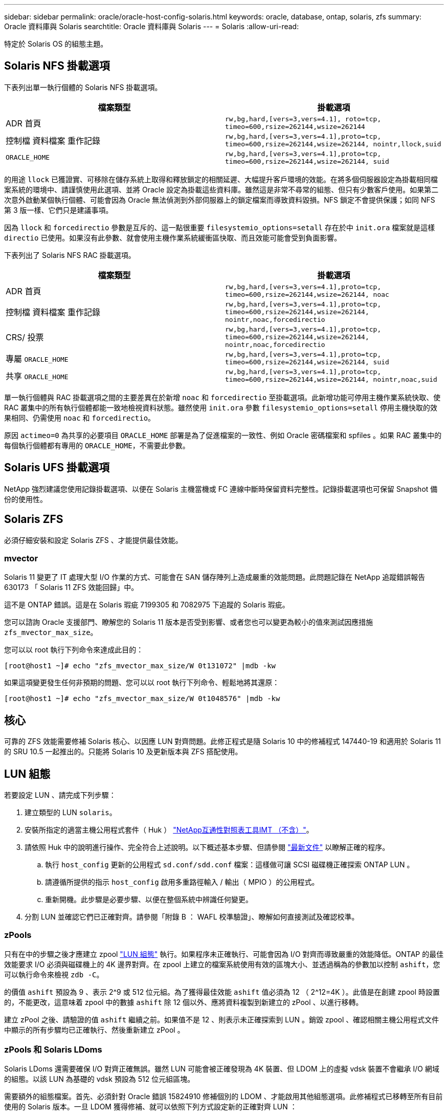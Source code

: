 ---
sidebar: sidebar 
permalink: oracle/oracle-host-config-solaris.html 
keywords: oracle, database, ontap, solaris, zfs 
summary: Oracle 資料庫與 Solaris 
searchtitle: Oracle 資料庫與 Solaris 
---
= Solaris
:allow-uri-read: 


[role="lead"]
特定於 Solaris OS 的組態主題。



== Solaris NFS 掛載選項

下表列出單一執行個體的 Solaris NFS 掛載選項。

|===
| 檔案類型 | 掛載選項 


| ADR 首頁 | `rw,bg,hard,[vers=3,vers=4.1], roto=tcp, timeo=600,rsize=262144,wsize=262144` 


| 控制檔
資料檔案
重作記錄 | `rw,bg,hard,[vers=3,vers=4.1],proto=tcp, timeo=600,rsize=262144,wsize=262144, nointr,llock,suid` 


| `ORACLE_HOME` | `rw,bg,hard,[vers=3,vers=4.1],proto=tcp, timeo=600,rsize=262144,wsize=262144, suid` 
|===
的用途 `llock` 已獲證實、可移除在儲存系統上取得和釋放鎖定的相關延遲、大幅提升客戶環境的效能。在將多個伺服器設定為掛載相同檔案系統的環境中、請謹慎使用此選項、並將 Oracle 設定為掛載這些資料庫。雖然這是非常不尋常的組態、但只有少數客戶使用。如果第二次意外啟動某個執行個體、可能會因為 Oracle 無法偵測到外部伺服器上的鎖定檔案而導致資料毀損。NFS 鎖定不會提供保護；如同 NFS 第 3 版一樣、它們只是建議事項。

因為 `llock` 和 `forcedirectio` 參數是互斥的、這一點很重要 `filesystemio_options=setall` 存在於中 `init.ora` 檔案就是這樣 `directio` 已使用。如果沒有此參數、就會使用主機作業系統緩衝區快取、而且效能可能會受到負面影響。

下表列出了 Solaris NFS RAC 掛載選項。

|===
| 檔案類型 | 掛載選項 


| ADR 首頁 | `rw,bg,hard,[vers=3,vers=4.1],proto=tcp,
timeo=600,rsize=262144,wsize=262144,
noac` 


| 控制檔
資料檔案
重作記錄 | `rw,bg,hard,[vers=3,vers=4.1],proto=tcp,
timeo=600,rsize=262144,wsize=262144,
nointr,noac,forcedirectio` 


| CRS/ 投票 | `rw,bg,hard,[vers=3,vers=4.1],proto=tcp,
timeo=600,rsize=262144,wsize=262144,
nointr,noac,forcedirectio` 


| 專屬 `ORACLE_HOME` | `rw,bg,hard,[vers=3,vers=4.1],proto=tcp,
timeo=600,rsize=262144,wsize=262144,
suid` 


| 共享 `ORACLE_HOME` | `rw,bg,hard,[vers=3,vers=4.1],proto=tcp,
timeo=600,rsize=262144,wsize=262144,
nointr,noac,suid` 
|===
單一執行個體與 RAC 掛載選項之間的主要差異在於新增 `noac` 和 `forcedirectio` 至掛載選項。此新增功能可停用主機作業系統快取、使 RAC 叢集中的所有執行個體都能一致地檢視資料狀態。雖然使用 `init.ora` 參數 `filesystemio_options=setall` 停用主機快取的效果相同、仍需使用 `noac` 和 `forcedirectio`。

原因 `actimeo=0` 為共享的必要項目 `ORACLE_HOME` 部署是為了促進檔案的一致性、例如 Oracle 密碼檔案和 spfiles 。如果 RAC 叢集中的每個執行個體都有專用的 `ORACLE_HOME`，不需要此參數。



== Solaris UFS 掛載選項

NetApp 強烈建議您使用記錄掛載選項、以便在 Solaris 主機當機或 FC 連線中斷時保留資料完整性。記錄掛載選項也可保留 Snapshot 備份的使用性。



== Solaris ZFS

必須仔細安裝和設定 Solaris ZFS 、才能提供最佳效能。



=== mvector

Solaris 11 變更了 IT 處理大型 I/O 作業的方式、可能會在 SAN 儲存陣列上造成嚴重的效能問題。此問題記錄在 NetApp 追蹤錯誤報告 630173 「 Solaris 11 ZFS 效能回歸」中。

這不是 ONTAP 錯誤。這是在 Solaris 瑕疵 7199305 和 7082975 下追蹤的 Solaris 瑕疵。

您可以諮詢 Oracle 支援部門、瞭解您的 Solaris 11 版本是否受到影響、或者您也可以變更為較小的值來測試因應措施 `zfs_mvector_max_size`。

您可以以 root 執行下列命令來達成此目的：

....
[root@host1 ~]# echo "zfs_mvector_max_size/W 0t131072" |mdb -kw
....
如果這項變更發生任何非預期的問題、您可以以 root 執行下列命令、輕鬆地將其還原：

....
[root@host1 ~]# echo "zfs_mvector_max_size/W 0t1048576" |mdb -kw
....


== 核心

可靠的 ZFS 效能需要修補 Solaris 核心、以因應 LUN 對齊問題。此修正程式是隨 Solaris 10 中的修補程式 147440-19 和適用於 Solaris 11 的 SRU 10.5 一起推出的。只能將 Solaris 10 及更新版本與 ZFS 搭配使用。



== LUN 組態

若要設定 LUN 、請完成下列步驟：

. 建立類型的 LUN `solaris`。
. 安裝所指定的適當主機公用程式套件（ Huk ） link:https://imt.netapp.com/matrix/#search["NetApp互通性對照表工具IMT （不含）"^]。
. 請依照 Huk 中的說明進行操作、完全符合上述說明。以下概述基本步驟、但請參閱 link:https://docs.netapp.com/us-en/ontap-sanhost/index.html["最新文件"^] 以瞭解正確的程序。
+
.. 執行 `host_config` 更新的公用程式 `sd.conf/sdd.conf` 檔案：這樣做可讓 SCSI 磁碟機正確探索 ONTAP LUN 。
.. 請遵循所提供的指示 `host_config` 啟用多重路徑輸入 / 輸出（ MPIO ）的公用程式。
.. 重新開機。此步驟是必要步驟、以便在整個系統中辨識任何變更。


. 分割 LUN 並確認它們已正確對齊。請參閱「附錄 B ： WAFL 校準驗證」、瞭解如何直接測試及確認校準。




=== zPools

只有在中的步驟之後才應建立 zpool link:oracle-host-config-solaris.html#lun-configuration["LUN 組態"] 執行。如果程序未正確執行、可能會因為 I/O 對齊而導致嚴重的效能降低。ONTAP 的最佳效能要求 I/O 必須與磁碟機上的 4K 邊界對齊。在 zpool 上建立的檔案系統使用有效的區塊大小、並透過稱為的參數加以控制 `ashift`，您可以執行命令來檢視 `zdb -C`。

的價值 `ashift` 預設為 9 、表示 2^9 或 512 位元組。為了獲得最佳效能 `ashift` 值必須為 12 （ 2^12=4K ）。此值是在創建 zpool 時設置的，不能更改，這意味着 zpool 中的數據 `ashift` 除 12 個以外、應將資料複製到新建立的 zPool 、以進行移轉。

建立 zPool 之後、請驗證的值 `ashift` 繼續之前。如果值不是 12 、則表示未正確探索到 LUN 。銷毀 zpool 、確認相關主機公用程式文件中顯示的所有步驟均已正確執行、然後重新建立 zPool 。



=== zPools 和 Solaris LDoms

Solaris LDoms 還需要確保 I/O 對齊正確無誤。雖然 LUN 可能會被正確發現為 4K 裝置、但 LDOM 上的虛擬 vdsk 裝置不會繼承 I/O 網域的組態。以該 LUN 為基礎的 vdsk 預設為 512 位元組區塊。

需要額外的組態檔案。首先、必須針對 Oracle 錯誤 15824910 修補個別的 LDOM 、才能啟用其他組態選項。此修補程式已移轉至所有目前使用的 Solaris 版本。一旦 LDOM 獲得修補、就可以依照下列方式設定新的正確對齊 LUN ：

. 識別要在新的 zPool 中使用的 LUN 或 LUN 。在此範例中、它是 c2d1 裝置。
+
....
[root@LDOM1 ~]# echo | format
Searching for disks...done
AVAILABLE DISK SELECTIONS:
  0. c2d0 <Unknown-Unknown-0001-100.00GB>
     /virtual-devices@100/channel-devices@200/disk@0
  1. c2d1 <SUN-ZFS Storage 7330-1.0 cyl 1623 alt 2 hd 254 sec 254>
     /virtual-devices@100/channel-devices@200/disk@1
....
. 擷取要用於 ZFS Pool 的裝置之 VDC 執行個體：
+
....
[root@LDOM1 ~]#  cat /etc/path_to_inst
#
# Caution! This file contains critical kernel state
#
"/fcoe" 0 "fcoe"
"/iscsi" 0 "iscsi"
"/pseudo" 0 "pseudo"
"/scsi_vhci" 0 "scsi_vhci"
"/options" 0 "options"
"/virtual-devices@100" 0 "vnex"
"/virtual-devices@100/channel-devices@200" 0 "cnex"
"/virtual-devices@100/channel-devices@200/disk@0" 0 "vdc"
"/virtual-devices@100/channel-devices@200/pciv-communication@0" 0 "vpci"
"/virtual-devices@100/channel-devices@200/network@0" 0 "vnet"
"/virtual-devices@100/channel-devices@200/network@1" 1 "vnet"
"/virtual-devices@100/channel-devices@200/network@2" 2 "vnet"
"/virtual-devices@100/channel-devices@200/network@3" 3 "vnet"
"/virtual-devices@100/channel-devices@200/disk@1" 1 "vdc" << We want this one
....
. 編輯 `/platform/sun4v/kernel/drv/vdc.conf`：
+
....
block-size-list="1:4096";
....
+
這表示裝置執行個體 1 的區塊大小為 4096 。

+
另一個範例是假設需要將 vdsk 執行個體 1 至 6 設定為 4K 區塊大小和 `/etc/path_to_inst` 內容如下：

+
....
"/virtual-devices@100/channel-devices@200/disk@1" 1 "vdc"
"/virtual-devices@100/channel-devices@200/disk@2" 2 "vdc"
"/virtual-devices@100/channel-devices@200/disk@3" 3 "vdc"
"/virtual-devices@100/channel-devices@200/disk@4" 4 "vdc"
"/virtual-devices@100/channel-devices@200/disk@5" 5 "vdc"
"/virtual-devices@100/channel-devices@200/disk@6" 6 "vdc"
....
. 最終結果 `vdc.conf` 檔案應包含下列項目：
+
....
block-size-list="1:8192","2:8192","3:8192","4:8192","5:8192","6:8192";
....
+
|===
| 注意 


| 設定 VC.conf 並建立 vdsk 之後、必須重新啟動 LDOM 。無法避免此步驟。區塊大小變更只會在重新開機後生效。繼續使用 zpool 組態、並確保如前所述、移位已正確設定為 12 。 
|===




=== ZFS Intent Log （ ZIL ）

一般而言、沒有理由在不同的裝置上找到 ZFS Intent Log （ ZIL ）。記錄檔可以與主集區共用空間。獨立 ZIL 的主要用途是使用缺乏現代儲存陣列寫入快取功能的實體磁碟機。



=== logbias

設定 `logbias` 託管 Oracle 資料的 ZFS 檔案系統參數。

....
zfs set logbias=throughput <filesystem>
....
使用此參數可降低整體寫入層級。根據預設值、寫入的資料會先提交至 ZIL 、然後再提交至主儲存池。此方法適用於使用純磁碟機組態的組態、包括 SSD 型 ZIL 裝置和主儲存池的旋轉媒體。這是因為它允許在可用的最低延遲媒體上、在單一 I/O 交易中進行認可。

使用包含其快取功能的現代化儲存陣列時、通常不需要使用此方法。在極少數情況下、可能需要在單一交易中寫入記錄檔、例如由高度集中、對延遲敏感的隨機寫入所組成的工作負載。寫入放大的形式會產生影響、因為記錄的資料最終會寫入主儲存池、導致寫入活動加倍。



=== 直接 I/O

許多應用程式（包括 Oracle 產品）都可以啟用直接 I/O 、藉此略過主機緩衝區快取此策略無法在 ZFS 檔案系統中正常運作。雖然會略過主機緩衝區快取、但 ZFS 本身仍會繼續快取資料。使用 Fio 或 Sio 等工具執行效能測試時、這項動作可能會產生誤導性的結果、因為很難預測 I/O 是否到達儲存系統、或是是否在作業系統中本機快取。此動作也會讓使用此類模擬測試來比較 ZFS 效能與其他檔案系統的情況變得非常困難。實際上、在真實使用者工作負載下、檔案系統效能幾乎沒有任何差異。



=== 多個 zPools

必須在 zpool 層級執行快照型備份、還原、複製及歸檔 ZFS 型資料、而且通常需要多個 zPools 。zpool 類似於 LVM 磁碟群組、應使用相同的規則進行設定。例如、資料庫的配置最好是存放在資料檔案上 `zpool1` 以及駐留在上的歸檔記錄、控制檔和重做記錄 `zpool2`。此方法允許標準熱備份、將資料庫置於熱備份模式、然後是的快照 `zpool1`。接著會從熱備份模式移除資料庫、強制進行記錄歸檔、並建立快照 `zpool2` 已建立。還原作業需要卸載 zfs 檔案系統、並在執行 SnapRestore 還原作業之後、將 zPool 完全離線。然後可以重新上線並恢復資料庫。



=== filesystemio_options

Oracle 參數 `filesystemio_options` 使用 ZFS 的方式不同。如果 `setall` 或 `directio` 使用時、寫入作業會同步並略過 OS 緩衝區快取、但讀取會由 ZFS 進行緩衝。此動作會導致效能分析方面的困難、因為有時會被 ZFS 快取攔截和服務 I/O 、使儲存延遲和總 I/O 比預期的要少。
